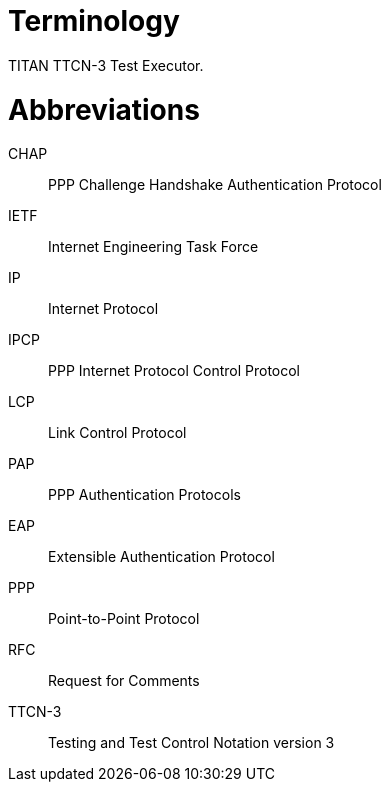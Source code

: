 = Terminology

TITAN TTCN-3 Test Executor.

= Abbreviations

CHAP:: PPP Challenge Handshake Authentication Protocol

IETF:: Internet Engineering Task Force

IP:: Internet Protocol

IPCP:: PPP Internet Protocol Control Protocol

LCP:: Link Control Protocol

PAP:: PPP Authentication Protocols

EAP:: Extensible Authentication Protocol

PPP:: Point-to-Point Protocol

RFC:: Request for Comments

TTCN-3:: Testing and Test Control Notation version 3
